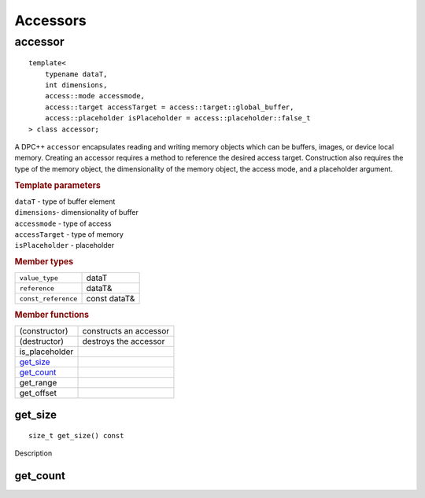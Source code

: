 ***********
 Accessors
***********

========
accessor
========

::
   
   template<
       typename dataT,
       int dimensions,
       access::mode accessmode,
       access::target accessTarget = access::target::global_buffer,
       access::placeholder isPlaceholder = access::placeholder::false_t
   > class accessor;


A DPC++ ``accessor`` encapsulates reading and writing memory objects
which can be buffers, images, or device local memory. Creating an
accessor requires a method to reference the desired access target.
Construction also requires the type of the memory object, the
dimensionality of the memory object, the access mode, and a placeholder
argument.

.. rubric:: Template parameters

| ``dataT`` - type of buffer element
| ``dimensions``- dimensionality of buffer
| ``accessmode`` - type of access
| ``accessTarget`` - type of memory
| ``isPlaceholder`` - placeholder


.. rubric:: Member types

===================  ===============
``value_type``       dataT
``reference``        dataT&
``const_reference``  const dataT&
===================  ===============

.. rubric:: Member functions

=================  ======================
(constructor)      constructs an accessor
(destructor)       destroys the accessor
is_placeholder
`get_size`_
`get_count`_
get_range
get_offset
=================  ======================

get_size
========

::
   
   size_t get_size() const

Description   

get_count
=========

